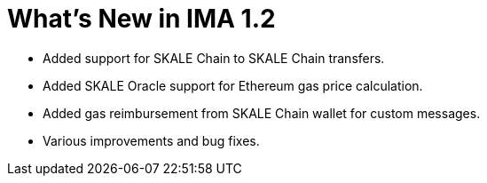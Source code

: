 = What's New in IMA 1.2

* Added support for SKALE Chain to SKALE Chain transfers.
* Added SKALE Oracle support for Ethereum gas price calculation.
* Added gas reimbursement from SKALE Chain wallet for custom messages.
* Various improvements and bug fixes.